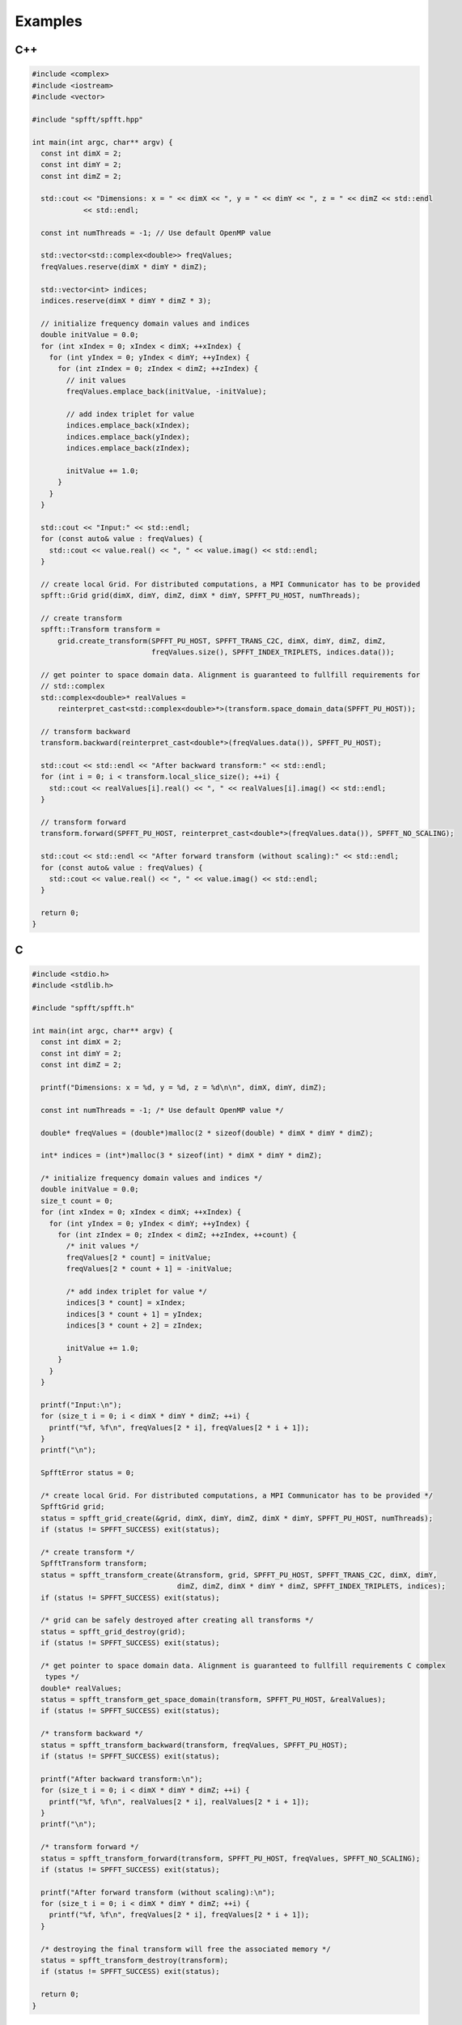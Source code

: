Examples
========

C++
----

.. code-block:: c++

   #include <complex>
   #include <iostream>
   #include <vector>

   #include "spfft/spfft.hpp"

   int main(int argc, char** argv) {
     const int dimX = 2;
     const int dimY = 2;
     const int dimZ = 2;

     std::cout << "Dimensions: x = " << dimX << ", y = " << dimY << ", z = " << dimZ << std::endl
	       << std::endl;

     const int numThreads = -1; // Use default OpenMP value

     std::vector<std::complex<double>> freqValues;
     freqValues.reserve(dimX * dimY * dimZ);

     std::vector<int> indices;
     indices.reserve(dimX * dimY * dimZ * 3);

     // initialize frequency domain values and indices
     double initValue = 0.0;
     for (int xIndex = 0; xIndex < dimX; ++xIndex) {
       for (int yIndex = 0; yIndex < dimY; ++yIndex) {
	 for (int zIndex = 0; zIndex < dimZ; ++zIndex) {
	   // init values
	   freqValues.emplace_back(initValue, -initValue);

	   // add index triplet for value
	   indices.emplace_back(xIndex);
	   indices.emplace_back(yIndex);
	   indices.emplace_back(zIndex);

	   initValue += 1.0;
	 }
       }
     }

     std::cout << "Input:" << std::endl;
     for (const auto& value : freqValues) {
       std::cout << value.real() << ", " << value.imag() << std::endl;
     }

     // create local Grid. For distributed computations, a MPI Communicator has to be provided
     spfft::Grid grid(dimX, dimY, dimZ, dimX * dimY, SPFFT_PU_HOST, numThreads);

     // create transform
     spfft::Transform transform =
	 grid.create_transform(SPFFT_PU_HOST, SPFFT_TRANS_C2C, dimX, dimY, dimZ, dimZ,
			       freqValues.size(), SPFFT_INDEX_TRIPLETS, indices.data());

     // get pointer to space domain data. Alignment is guaranteed to fullfill requirements for
     // std::complex
     std::complex<double>* realValues =
	 reinterpret_cast<std::complex<double>*>(transform.space_domain_data(SPFFT_PU_HOST));

     // transform backward
     transform.backward(reinterpret_cast<double*>(freqValues.data()), SPFFT_PU_HOST);

     std::cout << std::endl << "After backward transform:" << std::endl;
     for (int i = 0; i < transform.local_slice_size(); ++i) {
       std::cout << realValues[i].real() << ", " << realValues[i].imag() << std::endl;
     }

     // transform forward
     transform.forward(SPFFT_PU_HOST, reinterpret_cast<double*>(freqValues.data()), SPFFT_NO_SCALING);

     std::cout << std::endl << "After forward transform (without scaling):" << std::endl;
     for (const auto& value : freqValues) {
       std::cout << value.real() << ", " << value.imag() << std::endl;
     }

     return 0;
   }


C
-
.. code-block:: c

   #include <stdio.h>
   #include <stdlib.h>

   #include "spfft/spfft.h"

   int main(int argc, char** argv) {
     const int dimX = 2;
     const int dimY = 2;
     const int dimZ = 2;

     printf("Dimensions: x = %d, y = %d, z = %d\n\n", dimX, dimY, dimZ);

     const int numThreads = -1; /* Use default OpenMP value */

     double* freqValues = (double*)malloc(2 * sizeof(double) * dimX * dimY * dimZ);

     int* indices = (int*)malloc(3 * sizeof(int) * dimX * dimY * dimZ);

     /* initialize frequency domain values and indices */
     double initValue = 0.0;
     size_t count = 0;
     for (int xIndex = 0; xIndex < dimX; ++xIndex) {
       for (int yIndex = 0; yIndex < dimY; ++yIndex) {
	 for (int zIndex = 0; zIndex < dimZ; ++zIndex, ++count) {
	   /* init values */
	   freqValues[2 * count] = initValue;
	   freqValues[2 * count + 1] = -initValue;

	   /* add index triplet for value */
	   indices[3 * count] = xIndex;
	   indices[3 * count + 1] = yIndex;
	   indices[3 * count + 2] = zIndex;

	   initValue += 1.0;
	 }
       }
     }

     printf("Input:\n");
     for (size_t i = 0; i < dimX * dimY * dimZ; ++i) {
       printf("%f, %f\n", freqValues[2 * i], freqValues[2 * i + 1]);
     }
     printf("\n");

     SpfftError status = 0;

     /* create local Grid. For distributed computations, a MPI Communicator has to be provided */
     SpfftGrid grid;
     status = spfft_grid_create(&grid, dimX, dimY, dimZ, dimX * dimY, SPFFT_PU_HOST, numThreads);
     if (status != SPFFT_SUCCESS) exit(status);

     /* create transform */
     SpfftTransform transform;
     status = spfft_transform_create(&transform, grid, SPFFT_PU_HOST, SPFFT_TRANS_C2C, dimX, dimY,
				     dimZ, dimZ, dimX * dimY * dimZ, SPFFT_INDEX_TRIPLETS, indices);
     if (status != SPFFT_SUCCESS) exit(status);

     /* grid can be safely destroyed after creating all transforms */
     status = spfft_grid_destroy(grid);
     if (status != SPFFT_SUCCESS) exit(status);

     /* get pointer to space domain data. Alignment is guaranteed to fullfill requirements C complex
      types */
     double* realValues;
     status = spfft_transform_get_space_domain(transform, SPFFT_PU_HOST, &realValues);
     if (status != SPFFT_SUCCESS) exit(status);

     /* transform backward */
     status = spfft_transform_backward(transform, freqValues, SPFFT_PU_HOST);
     if (status != SPFFT_SUCCESS) exit(status);

     printf("After backward transform:\n");
     for (size_t i = 0; i < dimX * dimY * dimZ; ++i) {
       printf("%f, %f\n", realValues[2 * i], realValues[2 * i + 1]);
     }
     printf("\n");

     /* transform forward */
     status = spfft_transform_forward(transform, SPFFT_PU_HOST, freqValues, SPFFT_NO_SCALING);
     if (status != SPFFT_SUCCESS) exit(status);

     printf("After forward transform (without scaling):\n");
     for (size_t i = 0; i < dimX * dimY * dimZ; ++i) {
       printf("%f, %f\n", freqValues[2 * i], freqValues[2 * i + 1]);
     }

     /* destroying the final transform will free the associated memory */
     status = spfft_transform_destroy(transform);
     if (status != SPFFT_SUCCESS) exit(status);

     return 0;
   }

Fortran
-------
.. code-block:: fortran

   program main
       use iso_c_binding
       use spfft
       implicit none
       integer :: i, j, k, counter
       integer, parameter :: dimX = 2
       integer, parameter :: dimY = 2
       integer, parameter :: dimZ = 2
       integer, parameter :: maxNumLocalZColumns = dimX * dimY
       integer, parameter :: processingUnit = 1
       integer, parameter :: maxNumThreads = -1
       type(c_ptr) :: grid = c_null_ptr
       type(c_ptr) :: transform = c_null_ptr
       integer :: error = 0
       integer, dimension(dimX * dimY * dimZ * 3):: indices = 0
       complex(C_DOUBLE_COMPLEX), dimension(dimX * dimY * dimZ):: freqValues
       complex(C_DOUBLE_COMPLEX), pointer :: realValues(:,:,:)
       type(c_ptr) :: realValuesPtr


       counter = 0
       do k = 1, dimZ
           do j = 1, dimY
               do i = 1, dimX
                freqValues(counter + 1) = cmplx(counter, counter)
                indices(counter * 3 + 1) = i - 1
                indices(counter * 3 + 2) = j - 1
                indices(counter * 3 + 3) = k - 1
                counter = counter + 1
               end do
           end do
       end do

       ! print input
       print *, "Input:"
       do i = 1, size(freqValues)
            print *, freqValues(i)
       end do


       ! create grid and transform
       error = spfft_grid_create(grid, dimX, dimY, dimZ, maxNumLocalZColumns, processingUnit, maxNumThreads);
       if (error /= 0) stop error
       error = spfft_transform_create(transform, grid, processingUnit, 0, dimX, dimY, dimZ, dimZ, size(freqValues), 0, indices)
       if (error /= 0) stop error

       ! grid can be safely deleted after creating all required transforms
       error = spfft_grid_destroy(grid)
       if (error /= 0) stop error

       ! set space domain array to use memory allocted by the library
       error = spfft_transform_get_space_domain(transform, processingUnit, realValuesPtr)
       if (error /= 0) stop error

       ! transform backward
       error = spfft_transform_backward(transform, freqValues, processingUnit)
       if (error /= 0) stop error


       call c_f_pointer(realValuesPtr, realValues, [dimX,dimY,dimZ])

       print *, ""
       print *, "After backward transform:"
       do k = 1, size(realValues, 3)
           do j = 1, size(realValues, 2)
               do i = 1, size(realValues, 1)
                print *, realValues(i, j, k)
               end do
           end do
       end do

       ! transform forward (will invalidate space domain data)
       error = spfft_transform_forward(transform, processingUnit, freqValues, 0)
       if (error /= 0) stop error

       print *, ""
       print *, "After forward transform (without scaling):"
       do i = 1, size(freqValues)
                print *, freqValues(i)
       end do

       ! destroy transform after use
       ! (will release memory if all transforms from the same grid are destroyed)
       error = spfft_transform_destroy(transform)
       if (error /= 0) stop error

   end

